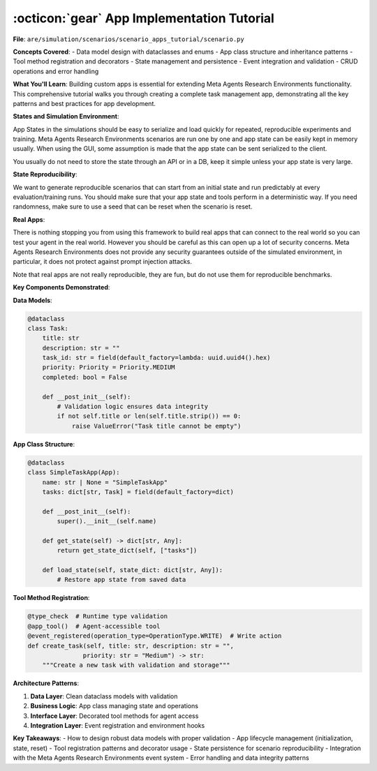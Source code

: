 ..
    Copyright (c) Meta Platforms, Inc. and affiliates.
    All rights reserved.
    
    This source code is licensed under the terms described in the LICENSE file in
    the root directory of this source tree.


:octicon:`gear` App Implementation Tutorial
===========================================

**File**: ``are/simulation/scenarios/scenario_apps_tutorial/scenario.py``

**Concepts Covered**:
- Data model design with dataclasses and enums
- App class structure and inheritance patterns
- Tool method registration and decorators
- State management and persistence
- Event integration and validation
- CRUD operations and error handling

**What You'll Learn**:
Building custom apps is essential for extending Meta Agents Research Environments functionality.
This comprehensive tutorial walks you through creating a complete task management app,
demonstrating all the key patterns and best practices for app development.

**States and Simulation Environment**:

App States in the simulations should be easy to serialize and load quickly for repeated, reproducible
experiments and training.
Meta Agents Research Environments scenarios are run one by one and app state can be easily kept in memory usually. When using
the GUI, some assumption is made that the app state can be sent serialized to the client.

You usually do not need to store the state through an API or in a DB, keep it simple unless your
app state is very large.

**State Reproducibility**:

We want to generate reproducible scenarios that can start from an initial state and run
predictably at every evaluation/training runs. You should make sure that your app state and
tools perform in a deterministic way. If you need randomness, make sure to use a seed that
can be reset when the scenario is reset.

**Real Apps**:

There is nothing stopping you from using this framework to build real apps that can connect
to the real world so you can test your agent in the real world. However you should be careful
as this can open up a lot of security concerns. Meta Agents Research Environments does not provide any security guarantees
outside of the simulated environment, in particular, it does not protect against prompt injection
attacks.

Note that real apps are not really reproducible, they are fun, but do not use them for reproducible
benchmarks.

**Key Components Demonstrated**:

**Data Models**:

.. code-block:: python

   @dataclass
   class Task:
       title: str
       description: str = ""
       task_id: str = field(default_factory=lambda: uuid.uuid4().hex)
       priority: Priority = Priority.MEDIUM
       completed: bool = False

       def __post_init__(self):
           # Validation logic ensures data integrity
           if not self.title or len(self.title.strip()) == 0:
               raise ValueError("Task title cannot be empty")

**App Class Structure**:

.. code-block:: python

   @dataclass
   class SimpleTaskApp(App):
       name: str | None = "SimpleTaskApp"
       tasks: dict[str, Task] = field(default_factory=dict)

       def __post_init__(self):
           super().__init__(self.name)

       def get_state(self) -> dict[str, Any]:
           return get_state_dict(self, ["tasks"])

       def load_state(self, state_dict: dict[str, Any]):
           # Restore app state from saved data

**Tool Method Registration**:

.. code-block:: python

   @type_check  # Runtime type validation
   @app_tool()  # Agent-accessible tool
   @event_registered(operation_type=OperationType.WRITE)  # Write action
   def create_task(self, title: str, description: str = "",
                  priority: str = "Medium") -> str:
       """Create a new task with validation and storage"""

**Architecture Patterns**:

1. **Data Layer**: Clean dataclass models with validation
2. **Business Logic**: App class managing state and operations
3. **Interface Layer**: Decorated tool methods for agent access
4. **Integration Layer**: Event registration and environment hooks

**Key Takeaways**:
- How to design robust data models with proper validation
- App lifecycle management (initialization, state, reset)
- Tool registration patterns and decorator usage
- State persistence for scenario reproducibility
- Integration with the Meta Agents Research Environments event system
- Error handling and data integrity patterns
